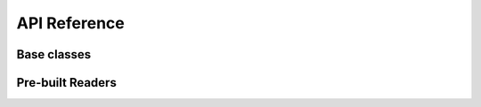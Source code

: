 .. _api:

API Reference
=============

Base classes
------------
.. autosummary::
    :toctree: classes
    :recursive:

    Firefly.data_reader.Reader
    Firefly.data_reader.ParticleGroup
    Firefly.data_reader.Settings


Pre-built Readers
-----------------

.. autosummary::
    :toctree: readers
    :recursive:

    Firefly.data_reader.SimpleReader
    Firefly.data_reader.FIREreader
    Firefly.data_reader.SimpleFIREreader
